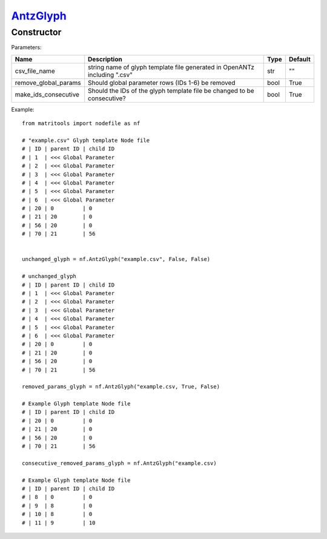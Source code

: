 `AntzGlyph <antzglyph.html>`_
=============================
Constructor
-----------

Parameters:

+----------------------+----------------------------------------------+------+---------+
| Name                 | Description                                  | Type | Default |
+======================+==============================================+======+=========+
| csv_file_name        | string name of glyph template file generated |      |         |
|                      | in OpenANTz including ".csv"                 | str  | ""      |
+----------------------+----------------------------------------------+------+---------+
| remove_global_params | Should global parameter rows                 |      |         |
|                      | (IDs 1-6) be removed                         | bool | True    |
+----------------------+----------------------------------------------+------+---------+
| make_ids_consecutive | Should the IDs of the glyph template file be |      |         |
|                      | changed to be consecutive?                   | bool | True    |
+----------------------+----------------------------------------------+------+---------+

Example::

    from matritools import nodefile as nf

    # "example.csv" Glyph template Node file
    # | ID | parent ID | child ID
    # | 1  | <<< Global Parameter
    # | 2  | <<< Global Parameter
    # | 3  | <<< Global Parameter
    # | 4  | <<< Global Parameter
    # | 5  | <<< Global Parameter
    # | 6  | <<< Global Parameter
    # | 20 | 0         | 0
    # | 21 | 20        | 0
    # | 56 | 20        | 0
    # | 70 | 21        | 56


    unchanged_glyph = nf.AntzGlyph("example.csv", False, False)

    # unchanged_glyph
    # | ID | parent ID | child ID
    # | 1  | <<< Global Parameter
    # | 2  | <<< Global Parameter
    # | 3  | <<< Global Parameter
    # | 4  | <<< Global Parameter
    # | 5  | <<< Global Parameter
    # | 6  | <<< Global Parameter
    # | 20 | 0         | 0
    # | 21 | 20        | 0
    # | 56 | 20        | 0
    # | 70 | 21        | 56

    removed_params_glyph = nf.AntzGlyph("example.csv, True, False)

    # Example Glyph template Node file
    # | ID | parent ID | child ID
    # | 20 | 0         | 0
    # | 21 | 20        | 0
    # | 56 | 20        | 0
    # | 70 | 21        | 56

    consecutive_removed_params_glyph = nf.AntzGlyph("example.csv)

    # Example Glyph template Node file
    # | ID | parent ID | child ID
    # | 8  | 0         | 0
    # | 9  | 8         | 0
    # | 10 | 8         | 0
    # | 11 | 9         | 10

